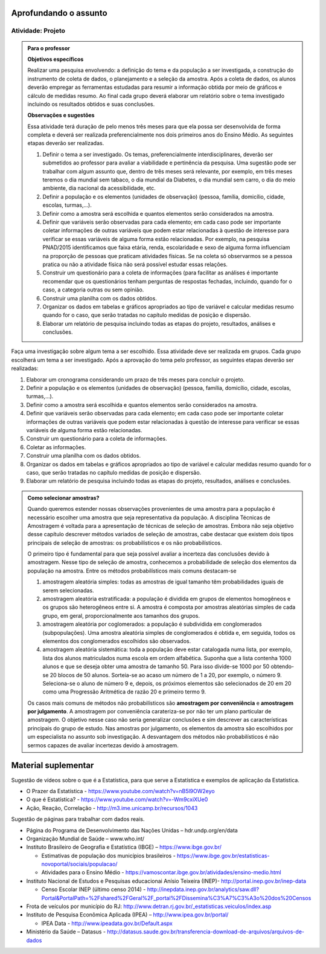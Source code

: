 **********************
Aprofundando o assunto
**********************

.. _ativ-projeto:

Atividade: Projeto
-------------------


.. admonition:: Para o professor

   **Objetivos específicos**
   
   Realizar uma pesquisa envolvendo: a definição do tema e da população a ser investigada, a construção do instrumento de coleta de dados, o planejamento e a seleção da amostra. 
   Após a coleta de dados, os alunos deverão empregar as ferramentas estudadas para resumir a informação obtida por meio de gráficos e cálculo de medidas resumo. Ao final cada grupo deverá elaborar um relatório sobre o tema investigado incluindo os resultados obtidos e suas conclusões.
   
   **Observações e sugestões**
   
   Essa atividade terá duração de pelo menos três meses para que ela possa ser desenvolvida de forma completa e deverá ser realizada preferencialmente nos dois primeiros anos do Ensino Médio. As seguintes etapas deverão ser realizadas.
   
   #. Definir o tema a ser investigado.  Os temas, preferencialmente interdisciplinares, deverão ser submetidos ao professor para avaliar a viabilidade e pertinência da pesquisa. Uma sugestão pode ser trabalhar com algum assunto que, dentro de três meses será relevante, por exemplo, em três meses teremos o dia mundial sem tabaco, o dia mundial da Diabetes, o dia mundial sem carro, o dia do meio ambiente, dia nacional da acessibilidade, etc. 
   
   #. Definir a população e os elementos (unidades de observação) (pessoa, família, domicílio, cidade, escolas, turmas,...).
   
   #. Definir como a amostra será escolhida e quantos elementos serão considerados na amostra. 
   
   #. Definir que variáveis serão observadas para cada elemento; em cada caso pode ser importante coletar informações de outras variáveis que podem estar relacionadas à questão de interesse para verificar se essas variáveis de alguma forma estão relacionadas. Por exemplo, na pesquisa PNAD/2015 identificamos que faixa etária, renda, escolaridade e sexo de alguma forma influenciam na proporção de pessoas que praticam atividades físicas. Se na coleta só observarmos se a pessoa pratica ou não a atividade física não será possível estudar essas relações. 
   
   #. Construir um questionário para a coleta de informações (para facilitar as análises é importante recomendar que os questionários tenham perguntas de respostas fechadas, incluindo, quando for o caso, a categoria outras ou sem opinião.
   
   #. Construir uma planilha com os dados obtidos.
   
   #. Organizar os dados em tabelas e gráficos apropriados ao tipo de variável e calcular medidas resumo quando for o caso, que serão tratadas no capítulo medidas de posição e dispersão. 
   
   #. Elaborar um relatório de pesquisa incluindo todas as etapas do projeto, resultados, análises e conclusões.
   

Faça uma investigação sobre algum tema a ser escolhido. Essa atividade deve ser realizada em grupos.  Cada grupo escolherá um tema a ser investigado. Após a aprovação do tema pelo professor, as seguintes etapas deverão ser realizadas: 

#. Elaborar um cronograma considerando um prazo de três meses para concluir o projeto.

#. Definir a população e os elementos (unidades de observação) (pessoa, família, domicílio, cidade, escolas, turmas,...).
   
#. Definir como a amostra será escolhida e quantos elementos serão considerados na amostra. 

#. Definir que variáveis serão observadas para cada elemento; em cada caso pode ser importante coletar informações de outras variáveis que podem estar relacionadas à questão de interesse para verificar se essas variáveis de alguma forma estão relacionadas. 
   
#. Construir um questionário para a coleta de informações. 

#.  Coletar as informações.
   
#. Construir uma planilha com os dados obtidos.
   
#. Organizar os dados em tabelas e gráficos apropriados ao tipo de variável e calcular medidas resumo quando for o caso, que serão tratadas no capítulo medidas de posição e dispersão. 
   
#. Elaborar um relatório de pesquisa incluindo todas as etapas do projeto, resultados, análises e conclusões.


.. admonition:: Como selecionar amostras?

 Quando queremos estender nossas observações provenientes de uma amostra para a população é necessário escolher uma amostra que seja representativa da população. A disciplina Técnicas de Amostragem é voltada para a apresentação de técnicas de seleção de amostras. Embora não seja objetivo desse capítulo descrever métodos variados de seleção de amostras, cabe destacar que existem dois tipos principais de seleção de amostras: os probabilísticos e os não probabilísticos. 
 
 O primeiro tipo é fundamental para que seja possível avaliar a incerteza das conclusões devido à amostragem.  Nesse tipo de seleção de amostra, conhecemos a probabilidade de seleção dos elementos da população na amostra. Entre os métodos probabilísticos mais comuns destacam-se
  
 #. amostragem aleatória simples: todas as amostras de igual tamanho têm probabilidades iguais de serem selecionadas. 
  
 #. amostragem aleatória estratificada: a população é dividida em grupos de elementos homogêneos e os grupos são heterogêneos entre si. A amostra é composta por amostras aleatórias simples de cada grupo, em geral, proporcionalmente aos tamanhos dos grupos.
  
 #. amostragem aleatória por coglomerados: a população é subdividida em conglomerados (subpopulações). Uma amostra aleatória simples de conglomerados é obtida e, em seguida, todos os elementos dos conglomerados escolhidos são observados. 
  
 #. amostragem aleatória sistemática: toda a população deve estar catalogada numa lista, por exemplo, lista dos alunos matriculados numa escola em ordem alfabética. Suponha que a lista contenha 1000 alunos e que se deseja obter uma amostra de tamanho 50. Para isso divide-se 1000 por 50 obtendo-se 20 blocos de 50 alunos. Sorteia-se ao acaso um número de 1 a 20, por exemplo, o número 9. Seleciona-se o aluno de número 9 e, depois, os próximos elementos são selecionados de 20 em 20 como uma Progressão Aritmética de razão 20 e primeiro termo 9. 

 Os casos mais comuns de métodos não probabilísticos são **amostragem por conveniência** e **amostragem por julgamento**. A amostragem por conveniência carateriza-se por não ter um plano particular de amostragem. O objetivo nesse caso não seria generalizar conclusões e sim descrever as características principais do grupo de estudo.  Nas amostras por julgamento, os elementos da amostra são escolhidos por um especialista no assunto sob investigação. A desvantagem dos métodos não probabilísticos é não sermos capazes de avaliar incertezas devido à amostragem. 

   

.. _cap-materialsuplementar-referencias:

********************
Material suplementar
********************

Sugestão de vídeos sobre o que é a Estatística, para que serve a Estatística e exemplos de aplicação da Estatística.
  
* O Prazer da Estatística - https://www.youtube.com/watch?v=nB5l9OW2eyo
* O que é Estatística? - https://www.youtube.com/watch?v=-Wm9cxiXUe0
* Ação, Reação, Correlação - http://m3.ime.unicamp.br/recursos/1043

 
Sugestão de páginas para trabalhar com dados reais.

* Página do Programa de Desenvolvimento das Nações Unidas – hdr.undp.org/en/data
 
* Organização Mundial de Saúde – www.who.int/
 
* Instituto Brasileiro de Geografia e Estatística (IBGE) – https://www.ibge.gov.br/

  * Estimativas de população dos municípios brasileiros - https://www.ibge.gov.br/estatisticas-novoportal/sociais/populacao/
   
  * Atividades para o Ensino Médio - https://vamoscontar.ibge.gov.br/atividades/ensino-medio.html 

* Instituto Nacional de Estudos e Pesquisas educacionai Anísio Teixeira (INEP)-  http://portal.inep.gov.br/inep-data

  * Censo Escolar INEP (último censo 2014) - http://inepdata.inep.gov.br/analytics/saw.dll?Portal&PortalPath=%2Fshared%2FGeral%2F_portal%2FDissemina%C3%A7%C3%A3o%20dos%20Censos

* Frota de veículos por município do RJ: http://www.detran.rj.gov.br/_estatisticas.veiculos/index.asp 

* Instituto de Pesquisa Econômica Aplicada (IPEA) – http://www.ipea.gov.br/portal/
  
  * IPEA Data - http://www.ipeadata.gov.br/Default.aspx
    
* Ministério da Saúde – Datasus - http://datasus.saude.gov.br/transferencia-download-de-arquivos/arquivos-de-dados


  
  
  

       




